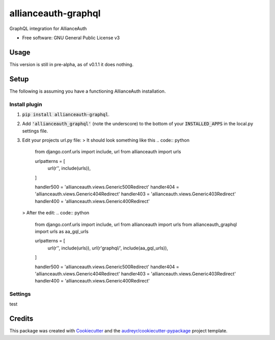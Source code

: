 ####################
allianceauth-graphql
####################


.. image:: https://img.shields.io/pypi/v/allianceauth_graphql.svg
        :target: https://pypi.python.org/pypi/allianceauth_graphql



GraphQL integration for AllianceAuth


* Free software: GNU General Public License v3


Usage
=====

This version is still in pre-alpha, as of v0.1.1 it does nothing.


Setup
=====

The following is assuming you have a functioning AllianceAuth installation.


Install plugin
--------------

1. :code:`pip install allianceauth-graphql`.
2. Add :code:`'allianceauth_graphql'` (note the underscore) to the bottom of your :code:`INSTALLED_APPS` in the local.py settings file.
3. Edit your projects url.py file:
   > It should look something like this
   .. code:: python
    from django.conf.urls import include, url
    from allianceauth import urls

    urlpatterns = [
        url(r'', include(urls)),
    ]

    handler500 = 'allianceauth.views.Generic500Redirect'
    handler404 = 'allianceauth.views.Generic404Redirect'
    handler403 = 'allianceauth.views.Generic403Redirect'
    handler400 = 'allianceauth.views.Generic400Redirect'
   > After the edit:
   .. code:: python
        from django.conf.urls import include, url
        from allianceauth import urls
        from allianceauth_graphql import urls as aa_gql_urls

        urlpatterns = [
            url(r'', include(urls)),
            url(r'graphql/', include(aa_gql_urls)),
        ]

        handler500 = 'allianceauth.views.Generic500Redirect'
        handler404 = 'allianceauth.views.Generic404Redirect'
        handler403 = 'allianceauth.views.Generic403Redirect'
        handler400 = 'allianceauth.views.Generic400Redirect'




Settings
--------

test


Credits
=======
This package was created with Cookiecutter_ and the `audreyr/cookiecutter-pypackage`_ project template.

.. _Cookiecutter: https://github.com/audreyr/cookiecutter
.. _`audreyr/cookiecutter-pypackage`: https://github.com/audreyr/cookiecutter-pypackage

